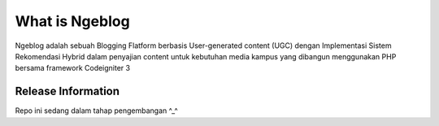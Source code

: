 ###################
What is Ngeblog
###################

Ngeblog adalah sebuah Blogging Flatform berbasis User-generated content (UGC)
dengan Implementasi Sistem Rekomendasi Hybrid dalam penyajian content
untuk kebutuhan media kampus yang dibangun menggunakan PHP 
bersama framework Codeigniter 3

*******************
Release Information
*******************

Repo ini sedang dalam tahap pengembangan ^_^
